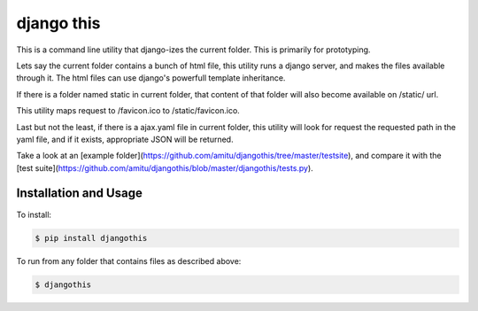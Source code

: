 django this
===========

This is a command line utility that django-izes the current folder. This is
primarily for prototyping.

Lets say the current folder contains a bunch of html file, this utility runs a
django server, and makes the files available through it. The html files can use
django's powerfull template inheritance.

If there is a folder named static in current folder, that content of that
folder will also become available on /static/ url.

This utility maps request to /favicon.ico to /static/favicon.ico.

Last but not the least, if there is a ajax.yaml file in current folder, this
utility will look for request the requested path in the yaml file, and if it
exists, appropriate JSON will be returned.

Take a look at an [example
folder](https://github.com/amitu/djangothis/tree/master/testsite), and compare
it with the [test
suite](https://github.com/amitu/djangothis/blob/master/djangothis/tests.py).

Installation and Usage
----------------------

To install:

.. code::

  $ pip install djangothis

To run from any folder that contains files as described above:

.. code::

  $ djangothis

